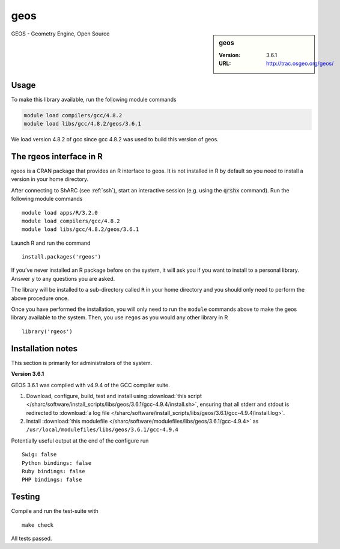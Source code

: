 .. _geos_sharc:

geos
====

.. sidebar:: geos

   :Version: 3.6.1
   :URL: http://trac.osgeo.org/geos/

GEOS - Geometry Engine, Open Source

Usage
-----
To make this library available, run the following module commands

.. code-block:: none

    module load compilers/gcc/4.8.2
    module load libs/gcc/4.8.2/geos/3.6.1

We load version 4.8.2 of gcc since gcc 4.8.2 was used to build this version of geos.

The rgeos interface in R
------------------------
rgeos is a CRAN package that provides an R interface to geos. It is not installed in R by default so you need to install a version in your home directory.

After connecting to ShARC (see :ref:`ssh`), start an interactive session (e.g. using the :code:`qrshx` command). Run the following module commands ::

    module load apps/R/3.2.0
    module load compilers/gcc/4.8.2
    module load libs/gcc/4.8.2/geos/3.6.1

Launch R and run the command ::

  install.packages('rgeos')

If you’ve never installed an R package before on the system, it will ask you if you want to install to a personal library. Answer ``y`` to any questions you are asked.

The library will be installed to a sub-directory called ``R`` in your home directory and you should only need to perform the above procedure once.

Once you have performed the installation, you will only need to run the ``module`` commands above to make the geos library available to the system. Then, you use ``regos`` as you would any other library in R ::

    library('rgeos')

Installation notes
------------------
This section is primarily for administrators of the system.

**Version 3.6.1**

GEOS 3.6.1 was compiled with v4.9.4 of the GCC compiler suite.

#. Download, configure, build, test and install using :download:`this script </sharc/software/install_scripts/libs/geos/3.6.1/gcc-4.9.4/install.sh>`, ensuring that all stderr and stdout is redirected to :download:`a log file </sharc/software/install_scripts/libs/geos/3.6.1/gcc-4.9.4/install.log>`. 
#. Install :download:`this modulefile </sharc/software/modulefiles/libs/geos/3.6.1/gcc-4.9.4>` as ``/usr/local/modulefiles/libs/geos/3.6.1/gcc-4.9.4``

Potentially useful output at the end of the configure run ::

    Swig: false
    Python bindings: false
    Ruby bindings: false
    PHP bindings: false

Testing
-------

Compile and run the test-suite with ::

  make check

All tests passed.
